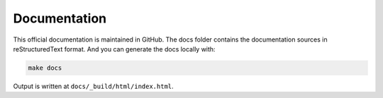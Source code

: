 Documentation
=============

This official documentation is maintained in GitHub. The docs folder contains the documentation sources in reStructuredText format. And you can generate the docs locally with:

.. code:: shell

    make docs

Output is written at ``docs/_build/html/index.html``.